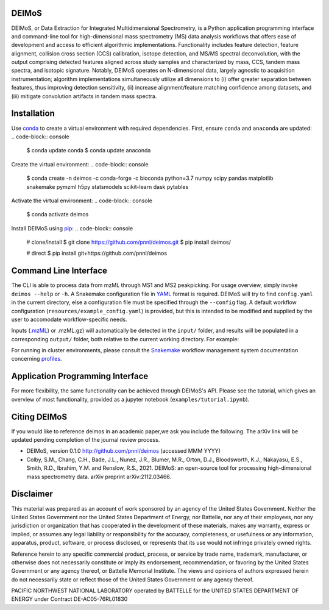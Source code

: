 ======
DEIMoS
======

DEIMoS, or Data Extraction for Integrated Multidimensional Spectrometry, is a Python application programming interface and command-line tool for high-dimensional mass spectrometry (MS) data analysis workflows that offers ease of development and access to efficient algorithmic implementations.
Functionality includes feature detection, feature alignment, collision cross section (CCS) calibration, isotope detection, and MS/MS spectral deconvolution, with the output comprising detected features aligned across study samples and characterized by mass, CCS, tandem mass spectra, and isotopic signature.
Notably, DEIMoS operates on N-dimensional data, largely agnostic to acquisition instrumentation; algorithm implementations simultaneously utilize all dimensions to (i) offer greater separation between features, thus improving detection sensitivity, (ii) increase alignment/feature matching confidence among datasets, and (iii) mitigate convolution artifacts in tandem mass spectra. 

============
Installation
============

Use `conda <https://www.anaconda.com/download/>`_ to create a virtual environment with required dependencies.
First, ensure ``conda`` and ``anaconda`` are updated:
.. code-block:: console
  $ conda update conda
  $ conda update anaconda


Create the virtual environment:
.. code-block:: console
  $ conda create -n deimos -c conda-forge -c bioconda python=3.7 numpy scipy pandas matplotlib snakemake pymzml h5py statsmodels scikit-learn dask pytables

Activate the virtual environment:
.. code-block:: console
  $ conda activate deimos

Install DEIMoS using `pip <https://pypi.org/project/pip/>`_:
.. code-block:: console
  # clone/install
  $ git clone https://github.com/pnnl/deimos.git
  $ pip install deimos/

  # direct
  $ pip install git+https://github.com/pnnl/deimos

======================
Command Line Interface
======================

The CLI is able to process data from mzML through MS1 and MS2 peakpicking.
For usage overview, simply invoke ``deimos --help`` or ``-h``.
A Snakemake configuration file in `YAML <http://yaml.org/>`_ format is required.
DEIMoS will try to find ``config.yaml`` in the current directory, else a configuration file must be specified through the ``--config`` flag.
A default workflow configuration (``resources/example_config.yaml``) is provided, but this is intended to be modified and supplied by the user to accomodate workflow-specific needs.

.. code-block:: console
  $ deimos --help
  usage: deimos [-h] [-v] [--config PATH] [--dryrun] [--unlock] [--touch]
                [--latency N] [--cores N] [--count N] [--start IDX]
                [--cluster PATH] [--jobs N]

  DEIMoS: Data Extraction for Integrated Multidimensional Spectrometry

  optional arguments:
    -h, --help      show this help message and exit
    -v, --version   print version and exit
    --config PATH   path to yaml configuration file
    --dryrun        perform a dry run
    --unlock        unlock directory
    --touch         touch output files only
    --latency N     specify filesystem latency (seconds)
    --cores N       number of cores used for execution (local execution only)
    --count N       number of files to process (limits DAG size)
    --start IDX     starting file index (for use with --count)

  cluster arguments:
    --cluster PATH  path to cluster execution yaml configuration file
    --jobs N        number of simultaneous jobs to submit to a slurm queue

Inputs (`.mzML <http://www.psidev.info/mzML>`_) or .mzML.gz) will automatically be detected in the ``input/`` folder, and results will be populated in a corresponding ``output/`` folder, both relative to the current working directory.
For example:

.. code-block:: console
  .
  ├── config.yaml
  ├── input
  │  ├── example1.mzML.gz
  │  ├── example2.mzML.gz
  │  └── ...
  └── output

For running in cluster environments, please consult the `Snakemake <https://snakemake.readthedocs.io>`_ workflow management system documentation concerning `profiles <https://snakemake.readthedocs.io/en/stable/executing/cli.html#profiles>`_.

=================================
Application Programming Interface
=================================

For more flexibility, the same functionality can be achieved through DEIMoS's API.
Please see the tutorial, which gives an overview of most functionality, provided as a jupyter notebook (``examples/tutorial.ipynb``).

=============
Citing DEIMoS
=============

If you would like to reference deimos in an academic paper,we ask you include the following.
The arXiv link will be updated pending completion of the journal review process.

*  DEIMoS, version 0.1.0 http://github.com/pnnl/deimos (accessed MMM YYYY)
*  Colby, S.M., Chang, C.H., Bade, J.L., Nunez, J.R., Blumer, M.R., Orton, D.J., Bloodsworth, K.J., Nakayasu, E.S., Smith, R.D., Ibrahim, Y.M. and Renslow, R.S., 2021. DEIMoS: an open-source tool for processing high-dimensional mass spectrometry data. arXiv preprint arXiv:2112.03466.

==========
Disclaimer
==========

This material was prepared as an account of work sponsored by an agency of the United States Government.
Neither the United States Government nor the United States Department of Energy, nor Battelle, nor any of their employees, nor any jurisdiction or organization that has cooperated in the development of these materials, makes any warranty, express or implied, or assumes any legal liability or responsibility for the accuracy, completeness, or usefulness or any information, apparatus, product, software, or process disclosed, or represents that its use would not infringe privately owned rights.

Reference herein to any specific commercial product, process, or service by trade name, trademark, manufacturer, or otherwise does not necessarily constitute or imply its endorsement, recommendation, or favoring by the United States Government or any agency thereof, or Battelle Memorial Institute. The views and opinions of authors expressed herein do not necessarily state or reflect those of the United States Government or any agency thereof.

PACIFIC NORTHWEST NATIONAL LABORATORY operated by BATTELLE for the UNITED STATES DEPARTMENT OF ENERGY under Contract DE-AC05-76RL01830
